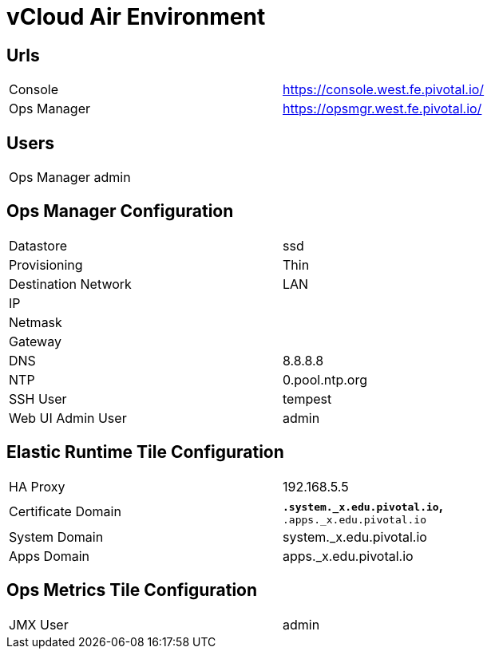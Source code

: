 = vCloud Air Environment


== Urls

[width="80%",frame="topbot"]
|=======
| Console         | https://console.west.fe.pivotal.io/
| Ops Manager     | https://opsmgr.west.fe.pivotal.io/
|=======


== Users

[width="80%",frame="topbot"]
|=======
| Ops Manager admin    |
|=======


== Ops Manager Configuration

[width="80%",frame="topbot"]
|=======
| Datastore           | ssd
| Provisioning        | Thin
| Destination Network | LAN
| IP                  |
| Netmask             |
| Gateway             | 
| DNS                 | 8.8.8.8
| NTP                 | 0.pool.ntp.org
| SSH User            | tempest
| Web UI Admin User   | admin
|=======


== Elastic Runtime Tile Configuration

[width="80%",frame="topbot"]
|=======
| HA Proxy              | 192.168.5.5
| Certificate Domain    | `*.system._x.edu.pivotal.io`, `*.apps._x.edu.pivotal.io`
| System Domain         | system._x.edu.pivotal.io
| Apps Domain           | apps._x.edu.pivotal.io
|=======


== Ops Metrics Tile Configuration

[width="80%",frame="topbot"]
|=======
| JMX User          | admin
|=======
